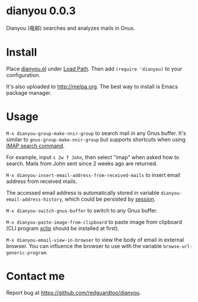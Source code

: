 * dianyou 0.0.3

[[http://melpa.org/#/dianyou][file:http://melpa.org/packages/dianyou-badge.svg]] [[http://stable.melpa.org/#/dianyou][file:http://stable.melpa.org/packages/dianyou-badge.svg]]

Dianyou (电邮) searches and analyzes mails in Gnus.

* Install
Place [[https://raw.githubusercontent.com/redguardtoo/dianyou/master/dianyou.el][dianyou.el]] under [[https://www.emacswiki.org/emacs/LoadPath][Load Path]]. Then add =(require 'dianyou)= to your configuration.

It's also uploaded to [[http://melpa.org]]. The best way to install is Emacs package manager.
* Usage
=M-x dianyou-group-make-nnir-group= to search mail in any Gnus buffer. It's similar to =gnus-group-make-nnir-group= but supports shortcuts when using [[https://tools.ietf.org/html/rfc3501#section-6.4.4][IMAP search command]].

For example, input =s 2w f John=, then select "imap" when asked how to search. Mails from John sent since 2 weeks ago are returned.

=M-x dianyou-insert-email-address-from-received-mails= to insert email address from received mails.

The accessed email address is automatically stored in variable =dianyou-email-address-history=, which could be persisted by [[https://github.com/jwiegley/session][session]].

=M-x dianyou-switch-gnus-buffer= to switch to any Gnus buffer.

=M-x dianyou-paste-image-from-clipboard= to paste image from clipboard (CLI program [[https://github.com/astrand/xclip][xclip]] should be installed at first).

=M-x dianyou-email-view-in-browser= to view the body of email in external browser. You can influence the browser to use with the variable =browse-url-generic-program=.
* Contact me
Report bug at [[https://github.com/redguardtoo/dianyou]].
